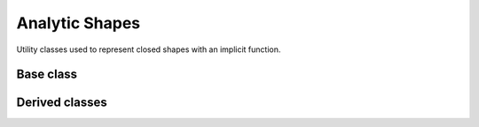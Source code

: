 .. _dev-analytic-shapes:

Analytic Shapes
===============

Utility classes used to represent closed shapes with an implicit function.

Base class
----------

.. doxygenclass:: mirheo::AnalyticShape
   :project: mirheo
   :members:

Derived classes
---------------

.. doxygenclass:: mirheo::Capsule
   :project: mirheo
   :members:

.. doxygenclass:: mirheo::Cylinder
   :project: mirheo
   :members:

.. doxygenclass:: mirheo::Ellipsoid
   :project: mirheo
   :members:

